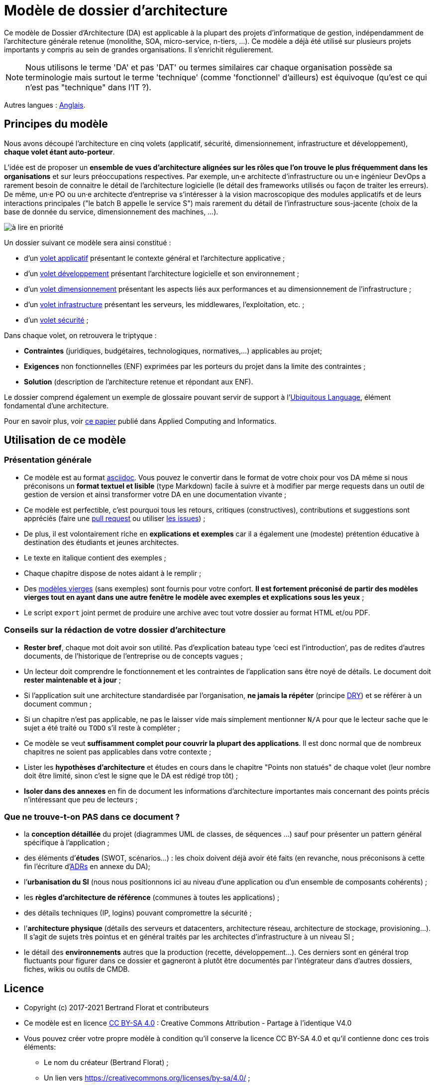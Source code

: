 # Modèle de dossier d'architecture

Ce modèle de Dossier d'Architecture (DA) est applicable à la plupart des projets d'informatique de gestion, indépendamment de l'architecture générale retenue (monolithe, SOA, micro-service, n-tiers, ...).
Ce modèle a déjà été utilisé sur plusieurs projets importants y compris au sein de grandes organisations. Il s'enrichit régulierement.

NOTE: Nous utilisons le terme 'DA' et pas 'DAT' ou termes similaires car chaque organisation possède sa terminologie mais surtout le terme 'technique' (comme 'fonctionnel' d'ailleurs) est équivoque (qu'est ce qui n'est pas "technique" dans l'IT ?).

Autres langues : https://github.com/bflorat/architecture-document-template[Anglais].

## Principes du modèle
Nous avons découpé l'architecture en cinq volets (applicatif, sécurité, dimensionnement, infrastructure et développement), *chaque volet étant auto-porteur*. 

L'idée est de proposer un *ensemble de vues d'architecture alignées sur les rôles que l'on trouve le plus fréquemment dans les organisations* et sur leurs préoccupations respectives. Par exemple, un⸱e architecte d'infrastructure ou un⸱e ingénieur DevOps a rarement besoin de connaitre le détail de l'architecture logicielle (le détail des frameworks utilisés ou façon de traiter les erreurs). De même, un⸱e PO ou un⸱e architecte d'entreprise va s'intéresser à la vision macroscopique des modules applicatifs et de leurs interactions principales ("le batch B appelle le service S")  mais rarement du détail de l'infrastructure sous-jacente (choix de la base de donnée du service, dimensionnement des machines, ...).

image:modeles-vierges/resources/metiers.png[à lire en priorité]

Un dossier suivant ce modèle sera ainsi constitué :

* d’un link:volet-architecture-applicative.adoc[volet applicatif] présentant le contexte général et l’architecture applicative ;
* d’un link:volet-architecture-developpement.adoc[volet développement] présentant l’architecture logicielle et son environnement ;
* d’un link:volet-architecture-dimensionnement.adoc[volet dimensionnement] présentant les aspects liés aux performances et au dimensionnement de l'infrastructure ;
* d’un link:volet-architecture-infrastructure.adoc[volet infrastructure] présentant les serveurs, les middlewares, l'exploitation, etc. ;
* d’un link:volet-architecture-securite.adoc[volet sécurité] ;

Dans chaque volet, on retrouvera le triptyque :

* *Contraintes* (juridiques, budgétaires, technologiques, normatives,...) applicables au projet;
* *Exigences* non fonctionnelles (ENF) exprimées par les porteurs du projet dans la limite des contraintes ;
* *Solution* (description de l'architecture retenue et répondant aux ENF).

Le dossier comprend également un exemple de glossaire pouvant servir de support à l'https://martinfowler.com/bliki/UbiquitousLanguage.html[Ubiquitous Language], élément fondamental d'une architecture.

Pour en savoir plus, voir https://www.emerald.com/insight/content/doi/10.1108/ACI-12-2020-0159/full/html?utm_source=rss&utm_medium=feed&utm_campaign=rss_journalLatest[ce papier] publié dans Applied Computing and Informatics.

## Utilisation de ce modèle
### Présentation générale
* Ce modèle est au format https://www.methods.co.nz/asciidoc/index.html[asciidoc]. Vous pouvez le convertir dans le format de votre choix pour vos DA même si nous préconisons un *format textuel et lisible* (type Markdown) facile à suivre et à modifier par merge requests dans un outil de gestion de version et ainsi transformer votre DA en une documentation vivante ;
* Ce modèle est perfectible, c'est pourquoi tous les retours, critiques (constructives), contributions et suggestions sont appréciés (faire une https://github.com/bflorat/modele-da/pulls[pull request] 
ou utiliser https://github.com/bflorat/modele-da/issues)[les issues]) ;
* De plus, il est volontairement riche en *explications et exemples* car il a également une (modeste) prétention éducative à destination des étudiants et jeunes architectes.
* Le texte en italique contient des exemples ;
* Chaque chapitre dispose de notes aidant à le remplir ;
* Des link:modeles-vierges[modèles vierges] (sans exemples) sont fournis pour votre confort. *Il est fortement préconisé de partir des modèles vierges tout en ayant dans une autre fenêtre le modèle avec exemples et explications sous les yeux* ;
* Le script `export` joint permet de produire une archive avec tout votre dossier au format HTML et/ou PDF.

### Conseils sur la rédaction de votre dossier d'architecture 
* *Rester bref*, chaque mot doit avoir son utilité. Pas d’explication bateau type ‘ceci est l’introduction’, pas de redites d’autres documents, de l’historique de l’entreprise ou de concepts vagues ;
* Un lecteur doit comprendre le fonctionnement et les contraintes de l’application sans être noyé de détails. Le document doit *rester maintenable et à jour* ;
* Si l’application suit une architecture standardisée par l’organisation, *ne jamais la répéter* (principe https://en.wikipedia.org/wiki/Don%27t_repeat_yourself[DRY]) et se référer à un document commun ;
* Si un chapitre n’est pas applicable, ne pas le laisser vide mais simplement mentionner `N/A` pour que le lecteur sache que le sujet a été traité ou `TODO` s'il reste à compléter ;
* Ce modèle se veut *suffisamment complet pour couvrir la plupart des applications*. Il est donc normal que de nombreux chapitres ne soient pas applicables dans votre contexte ; 
* Lister les *hypothèses d’architecture* et études en cours dans le chapitre "Points non statués" de chaque volet (leur nombre doit être limité, sinon c'est le signe que le DA est rédigé trop tôt) ;
* *Isoler dans des annexes* en fin de document les informations d'architecture importantes mais concernant des points précis n’intéressant que peu de lecteurs ;

### Que ne trouve-t-on *PAS* dans ce document ?
** la *conception détaillée* du projet (diagrammes UML de classes, de séquences ...) sauf pour présenter un pattern général spécifique à l’application ;
** des éléments d’*études* (SWOT, scénarios…) : les choix doivent déjà avoir été faits (en revanche, nous préconisons à cette fin l'écriture d'https://florat.net/comment-faire-de-bons-adr/[ADRs] en annexe du DA);
** l’*urbanisation du SI* (nous nous positionnons ici au niveau d’une application ou d’un ensemble de composants cohérents) ;
** les *règles d'architecture de référence* (communes à toutes les applications) ;
** des détails techniques (IP, logins) pouvant compromettre la sécurité ;
** l'*architecture physique* (détails des serveurs et datacenters, architecture réseau, architecture de stockage, provisioning...). Il s'agit de sujets très pointus et en général traités par les architectes d'infrastructure à un niveau SI ;
** le détail des *environnements* autres que la production (recette, développement...). Ces derniers sont en général trop fluctuants pour figurer dans ce dossier et gagneront à plutôt être documentés par l'intégrateur dans d'autres dossiers, fiches, wikis ou outils de CMDB.

## Licence
* Copyright (c) 2017-2021 Bertrand Florat et contributeurs
* Ce modèle est en licence https://creativecommons.org/licenses/by-sa/4.0/[CC BY-SA 4.0] : Creative Commons Attribution - Partage à l'identique V4.0
* Vous pouvez créer votre propre modèle à condition qu'il conserve la licence CC BY-SA 4.0 et qu'il contienne donc ces trois éléments: 
** Le nom du créateur (Bertrand Florat) ;
** Un lien vers https://creativecommons.org/licenses/by-sa/4.0/ ;
** Une notice de non-responsabilité et un lien vers https://github.com/bflorat/modele-da.
* Les dossiers d'architecture issus de ce modèle n'ont pas à appliquer cette licence. Il est néanmoins recommandé d'y inclure un lien vers https://github.com/bflorat/modele-da.

## Remerciements 
* https://github.com/bflorat/modele-da/graphs/contributors[Contributrices/eurs]
* Relecture : Frédérique Lefranc
* Retours : Antoine Parra Del Pozo, Pascal Bousquet, Philippe Mayjonade, Nicolas Chahwekilian, Steven Morvan, Dr. Christophe Gaie
* Tous les diagrammes de ce modèle ont été générés avec l'excellent outil http://plantuml.com/[PlantUML]
Les https://c4model.com/[diagrammes C4] utilisent la personnalisation https://github.com/RicardoNiepel/C4-PlantUML[C4 de plantuml].

## Bibliographie partielle
* _Site Reliability Engineering_ - Google  
* _Living documentation_ - Cyril Martraire
* _Clean Code_ - Robert Martin
* _Performance des architectures IT - 2e ed._ - Pascal Grojean
* _Design Patterns: Elements of Reusable Object-Oriented Software de Erich Gamma, Richard Helm, Ralph Johnson et John Vlissides_ (GOF)
* _Le projet d’Urbanisation du SI_ - Christophe Longépé 
* _Sécurité de la dématérialisation_ - Dimitri Mouton
